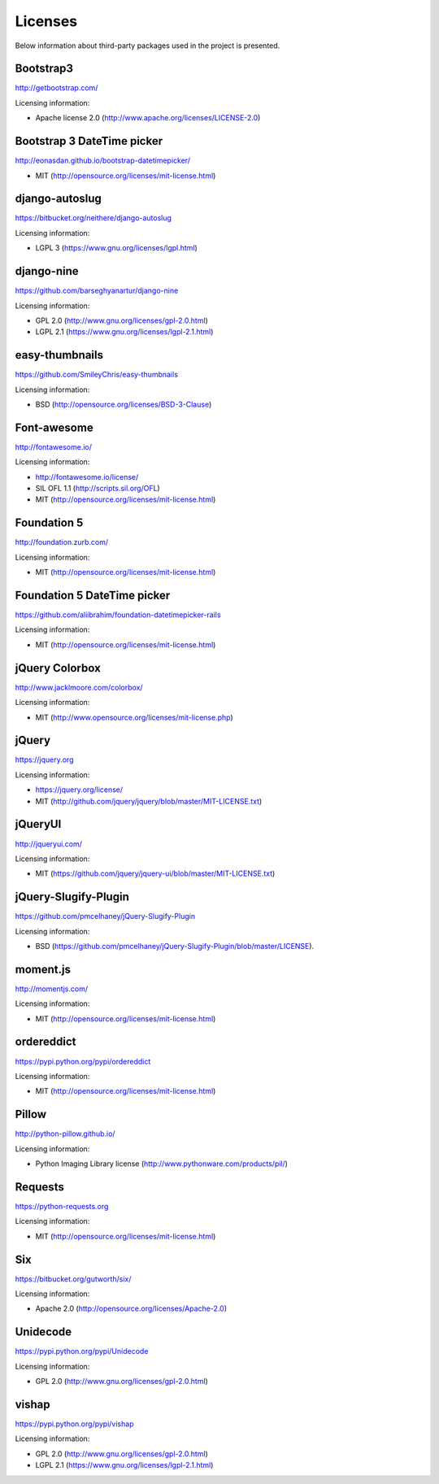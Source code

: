 ==============================
Licenses
==============================
Below information about third-party packages used in the project is presented.

Bootstrap3
==============================
http://getbootstrap.com/

Licensing information:

- Apache license 2.0 (http://www.apache.org/licenses/LICENSE-2.0)

Bootstrap 3 DateTime picker
==============================
http://eonasdan.github.io/bootstrap-datetimepicker/

- MIT (http://opensource.org/licenses/mit-license.html)

django-autoslug
==============================
https://bitbucket.org/neithere/django-autoslug

Licensing information:

- LGPL 3 (https://www.gnu.org/licenses/lgpl.html)

django-nine
==============================
https://github.com/barseghyanartur/django-nine

Licensing information:

- GPL 2.0 (http://www.gnu.org/licenses/gpl-2.0.html)
- LGPL 2.1 (https://www.gnu.org/licenses/lgpl-2.1.html)

easy-thumbnails
==============================
https://github.com/SmileyChris/easy-thumbnails

Licensing information:

- BSD (http://opensource.org/licenses/BSD-3-Clause)

Font-awesome
==============================
http://fontawesome.io/

Licensing information:

- http://fontawesome.io/license/
- SIL OFL 1.1 (http://scripts.sil.org/OFL)
- MIT (http://opensource.org/licenses/mit-license.html)

Foundation 5
==============================
http://foundation.zurb.com/

Licensing information:

- MIT (http://opensource.org/licenses/mit-license.html)

Foundation 5 DateTime picker
==============================
https://github.com/aliibrahim/foundation-datetimepicker-rails

Licensing information:

- MIT (http://opensource.org/licenses/mit-license.html)

jQuery Colorbox
==============================
http://www.jacklmoore.com/colorbox/

Licensing information:

- MIT (http://www.opensource.org/licenses/mit-license.php)

jQuery
==============================
https://jquery.org

Licensing information:

- https://jquery.org/license/
- MIT (http://github.com/jquery/jquery/blob/master/MIT-LICENSE.txt)

jQueryUI
==============================
http://jqueryui.com/

Licensing information:

- MIT (https://github.com/jquery/jquery-ui/blob/master/MIT-LICENSE.txt)

jQuery-Slugify-Plugin
==============================
https://github.com/pmcelhaney/jQuery-Slugify-Plugin

Licensing information:

- BSD (https://github.com/pmcelhaney/jQuery-Slugify-Plugin/blob/master/LICENSE).

moment.js
==============================
http://momentjs.com/

Licensing information:

- MIT (http://opensource.org/licenses/mit-license.html)

ordereddict
==============================
https://pypi.python.org/pypi/ordereddict

Licensing information:

- MIT (http://opensource.org/licenses/mit-license.html)

Pillow
==============================
http://python-pillow.github.io/

Licensing information:

- Python Imaging Library license (http://www.pythonware.com/products/pil/)

Requests
==============================
https://python-requests.org

Licensing information:

- MIT (http://opensource.org/licenses/mit-license.html)

Six
==============================
https://bitbucket.org/gutworth/six/

Licensing information:

- Apache 2.0 (http://opensource.org/licenses/Apache-2.0)

Unidecode
==============================
https://pypi.python.org/pypi/Unidecode

Licensing information:

- GPL 2.0 (http://www.gnu.org/licenses/gpl-2.0.html)

vishap
==============================
https://pypi.python.org/pypi/vishap

Licensing information:

- GPL 2.0 (http://www.gnu.org/licenses/gpl-2.0.html)
- LGPL 2.1 (https://www.gnu.org/licenses/lgpl-2.1.html)

